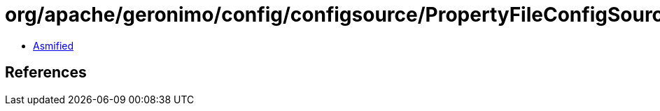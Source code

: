 = org/apache/geronimo/config/configsource/PropertyFileConfigSource.class

 - link:PropertyFileConfigSource-asmified.java[Asmified]

== References


